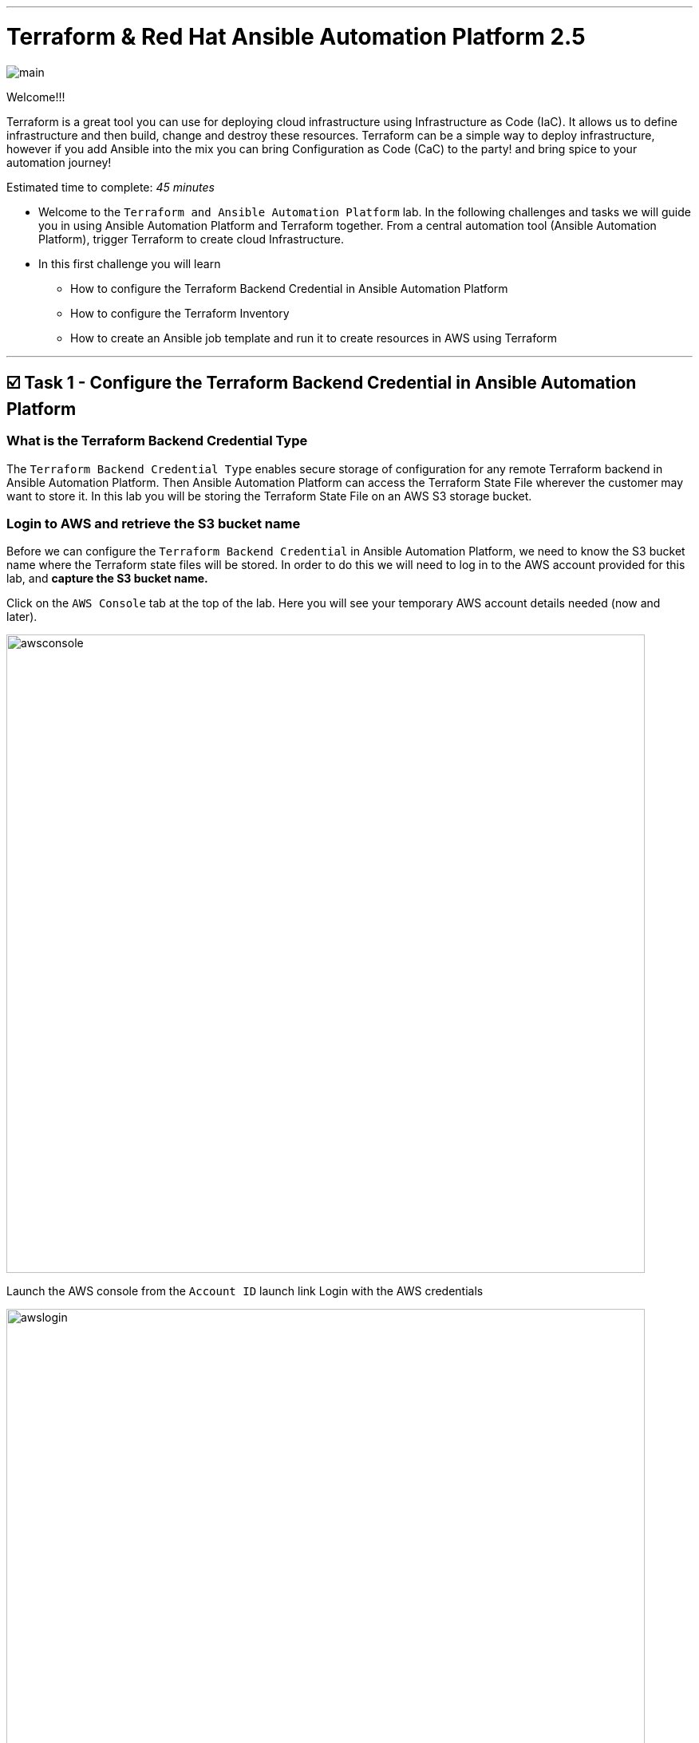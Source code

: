 :doctype: book

'''

= *Terraform & Red Hat Ansible Automation Platform 2.5*
image:https://github.com/HichamMourad/terraform-aap/blob/main/images/main.png?raw=true[]

Welcome!!! 

Terraform is a great tool you can use for deploying cloud infrastructure using Infrastructure as Code (IaC).
It allows us to define infrastructure and then build, change and destroy these resources.
Terraform can be a simple way to deploy infrastructure, however if you add Ansible into the mix you can bring Configuration as Code (CaC) to the party! and bring spice to your automation journey!

Estimated time to complete: _45 minutes_

* Welcome to the `Terraform and Ansible Automation Platform` lab.
In the following challenges and tasks we will guide you in using Ansible Automation Platform and Terraform together.
From a central automation tool (Ansible Automation Platform), trigger Terraform to create cloud Infrastructure.
* In this first challenge you will learn
** How to configure the Terraform Backend Credential in Ansible Automation Platform
** How to configure the Terraform Inventory
** How to create an Ansible job template and run it to create resources in AWS using Terraform

'''

== ☑️ Task 1 - Configure the Terraform Backend Credential in Ansible Automation Platform

=== What is the Terraform Backend Credential Type

The `Terraform Backend Credential Type` enables secure storage of configuration for any remote Terraform backend in Ansible Automation Platform.
Then Ansible Automation Platform can access the Terraform State File wherever the customer may want to store it.
In this lab you will be storing the Terraform State File on an AWS S3 storage bucket.

=== Login to AWS and retrieve the S3 bucket name

Before we can configure the `Terraform Backend Credential` in Ansible Automation Platform, we need to know the S3 bucket name where the Terraform state files will be stored.
In order to do this we will need to log in to the AWS account provided for this lab, and *capture the S3 bucket name.*

Click on the `AWS Console` tab at the top of the lab.
Here you will see your temporary AWS account details needed (now and later).

image::https://github.com/HichamMourad/terraform-aap/blob/main/images/awsconsole.png?raw=true[,800]

Launch the AWS console from the `Account ID` launch link Login with the AWS credentials

image::https://github.com/HichamMourad/terraform-aap/blob/main/images/awslogin.png?raw=true[,800]

Upon login to AWS in the search field type `S3` and then select the S3 service.
In this service you will see the existing S3 storage bucket that we've already created for you.
Please make note of it's name.
The S3 bucket will start with `aap-tf-bucket-###aLongListofCharacters###`.
We will need this shortly.

image:https://github.com/HichamMourad/terraform-aap/blob/main/images/awss3name.png?raw=true[,800]

=== Log in to the `Ansible Automation Platform` and create the Terraform Backend Credential

Click on the `Ansible Automation Platform` tab at the top of lab.

Log in using the following *Login Credentials:*  

* `User:  admin`
* `Password:  ansible123!`

Credentials are utilized for authentication when launching Jobs against machines, synchronizing with inventory sources, and importing project content from a version control system.
In this lab, we have created some different credentials, for example.

* `AWS_Credential` - This is the AWS credential for performing actions on AWS cloud.
For example, creating a VPC, or other AWS resources, or shutting down an instance, or installing and configuring an OS or configuring other AWS services.
Pretty much anything you need to perform in AWS.
* `SSH Controller Credentials` - This is an SSH key for the Ansible Automation Platform.
Often you will also have SSH machine credentials to gain SSH access to the Operating systems like RHEL.

Expand the `Automation Execution` menu on the left.
`Automation Execution` -> `Infrastructure` -> `Credentials`.
Click on the `Credentials` link and examine some of pre-configured credentials

NOTE: The keys are encrypted so no one, not even an administrator, can see the keys once placed in Ansible Automation Platfrom as a credential.

. Click on `+ Create credential`
. For the `Name` enter `Terraform Backend Credential`
. Expand the `Credential Type` drop-down, and select `Terraform backend configuration`
. In the `Backend configuration` section below you will enter the details similar to the following
. Start with the following code snippet and paste it into the `Backend configuration` section, but you *MUST make changes to lines 1, 2, 4, and 5.*
. Update the `bucket`, `key`, `access_key`, and `secret_key` lines for your specific details
. Click on `Create credential` to save the credential

[source,sh,role=execute]
----
bucket = "aap-tf-bucket-ALONG-LISTOF-CHARACTERS-CHANGE-ME"
key = "YOURNAME/tfstatefile"
region = "us-east-1"
access_key = "YOUR-LAB-awsaccesskey-CHANGE-ME"
secret_key = "YOUR-LAB-awssecretkey-CHANGE-ME"
----

image::https://github.com/HichamMourad/terraform-aap/blob/main/images/tfbackendcred.png?raw=true[]

WARNING: *Before you click on `Create credential` to save the `Backend configuration` section, yours will look SIMILAR to the following BUT WITH YOUR SPECIFIC AWS ENVIRONMENT DETAILS.*

[source,sh]
----
bucket = "aap-tf-bucket-cfe5d5cb-b3fa-5555-555c-blahblahblah"
key = "johnsmith/tfstatefile"
region = "us-east-1"
access_key = "AKBCDEBLAHBLAHBLAH"
secret_key = "Oz8vqJsY6zFFFq83xblahblahblahblahblah"
----

'''

== ☑️ Task 2 - Terraform Inventory

=== In `Ansible Automation Platform`, create the Terraform inventory source

An Inventory is a collection of hosts against which automation jobs may be launched.
Inventories.
You can source your inventory data from external sources and cloud providers.
In this case we will be sourceing our data from Terraform.
Hence, why will create a Terraform Inventory Source for this purpose.

Click on the `Ansible Automation Platform` tab at the top of lab.
(if not already)

Expand the `Automation Execution` menu on the left.
`Automation Execution` -> `Infrastructure` -> `Inventories`.

Notice that there is an inventory that we've created for you called `Terraform Inventory`.

image:https://github.com/HichamMourad/terraform-aap/blob/main/images/tfinventory1.png?raw=true[,800]

Click on this inventory, and then select the `Sources` tab.
Click the `+ Create Source` and then enter the following details.

|===
| Field | Value

| Name
| Terraform Source

| Execution environment
| Terraform Execution Environment

| Source
| Terraform State

| Credential
| Terraform Backend Credential

| Verbosity
| 0 (Warning)

| Overwrite
| Check

| Update on launch
| Check

| Cache timeout (seconds)
| 0

| Source variables
| backend_type: s3
|===

Click on `Create source` to save this new Inventory Source.
Now select the `Launch inventory update` button at the top to test the Terraform inventory source (and the credential that you created)

image:https://github.com/HichamMourad/terraform-aap/blob/main/images/tfinventorysource1.png?raw=true[]

Click on the `Launch inventory update` button to `validate the correct configuration of this inventory source`.
This will synchronize/update the AWS hosts list.
Wait for the Status to show `Success`.

image:https://github.com/HichamMourad/terraform-aap/blob/main/images/tfinventorysource2.png?raw=true[,800]

NOTE: *If for some reason the inventory update doesn't succeed, please re-update the Terraform Backend Credential.*

'''

== ☑️ Task 3 - Create a Job Template to kick off a Terraform project (Terraform provider for AWS)

In this Task we will create an Ansible Job Template that will kick off a Terrafrom project.
The Terraform project is a simple project that will leverage the AWS provider to create an EC2 instance in the AWS cloud account you are using.

NOTE: *Please note that you can also do this in Azure and Google Cloud in the same way as you are doing here with AWS*

=== Create and Launch the job template

Click on the `Ansible Automation Platform` tab at the top of lab.
(if not already) Expand the `Automation Execution` menu on the left.
`Automation Execution` -> `Templates`.
Now click on `+ Create Template`

image::https://github.com/HichamMourad/terraform-aap/blob/main/images/create_templates1st.png?raw=true[,800]

Fill out the following fields:
|===
| Field | Value

| Name
| Deploy AWS resources using Terraform AWS provider

| Inventory
| Terraform Inventory

| Project
| Terraform Demos Projec

| Playbook
| playbooks/1deploy-terraform-aws-provider.yml

| Execution environment
| Terraform Execution Environment

| Credentials
| "AWS_Credential" *AND* "Terraform Backend Credential"
|===

Scroll to the bottom Click the blue `Create Job Template` button to **save** the job template.

image::https://github.com/HichamMourad/terraform-aap/blob/main/images/create_templates2.png?raw=true[width=800]

Launch the `Deploy AWS resources using Terraform AWS provider` job template by selecting it and clicking on `🚀 Launch template`, or by simply clicking the `Rocket Launcher` 🚀 icon, depending on where you are in the teplates view.  The job status will show `Running` momentarily.

`Observe the output of the Job Template run.`

image::https://github.com/HichamMourad/terraform-aap/blob/main/images/jtresult1.png?raw=true[width=800]

=== Manually synchronize the Terraform Inventory Source
Return to the `Inventories` menu in Ansible Automation Platform.
Select the `Terraform Inventory`, and then click on the `Hosts` menu.  Notice that there is NO Terraform inventory available yet.

image::https://github.com/HichamMourad/terraform-aap/blob/main/images/tfinventoryhosts1.png?raw=true[width=800]

Now click on the `Sources` menu and click on  `🚀 Launch Inventory Update` icon.

image::https://github.com/HichamMourad/terraform-aap/blob/main/images/tfinventorysource3.png?raw=true[width=800]

Return to the `Hosts` menu, and notice that you have an EC2 instance that was create by Terraform now part of your inventory.

image::https://github.com/HichamMourad/terraform-aap/blob/main/images/tfinventoryhosts2.png?raw=true[width=800]

[NOTE]
====
**The inventory updates can occur automatically,** but here we didn't because we wanted you to see the before and after results in the `Host` tab of the `Terraform Inventory`.
====

=== Task 3 SUMMARY
*In this task you created an AAP Job Template, that kicks off a Terraform Project.  The Terraform Project is using the Terrform Provider for AWS to trigger the creation of the AWS resource(s).  You then synchronized the inventory source that pulled in the inventory created by Terraform.  This is a great way to trigger Terraform Projects from Ansible Automation Platform! **A BETTER TOGETHER STORY!***

=== The Terraform Project that was triggered using the Ansible job template
Here's the Terraform main.tf project file that was launched using Ansible Automation Platform, if you'd like to see it.

[source,terraform]
----
terraform {
  required_providers {
    aws = {
      source  = "hashicorp/aws"
      version = "6.2.0"
    }
  }
  backend "s3" {}
}

provider "aws" {
  region = "us-east-1"
}

# Fetch the default VPC
data "aws_vpc" "default" {
  default = true
}

resource "aws_instance" "tf-demo-aws-ec2-instance-1" {
  ami           = "ami-0005e0cfe09cc9050"
  instance_type = "t2.micro"
  tags = {
    Name = "tf-demo-aws-ec2-instance-1"
  }

}
----

'''

== ☑️ Task 4 - Create a Job Template to kick off a Terraform project (Terraform provider for AWS & Terraform Provider for ANSIBLE Automation Platform (AAP))

In this Task we will create an Ansible Job Template that will kick off a Terrafrom project.  **The Terraform project is a simple project that will create some AWS resources.  It will leverage the ANSIBLE Automation Platform provider to then push the Terraform inventory (ec2 host(s)) created into the Ansible Automation Platform inventory.**

[NOTE]
====
**Please note that you can also do this in Azure and Google Cloud in the same way as you are doing here with AWS**
====

=== Create and Launch the job template
Click on the `Ansible Automation Platform` tab at the top of lab. (if not already)
Expand the `Automation Execution` menu on the left.
`Automation Execution` -> `Templates`.
Now click on `+ Create Template` then scroll down and click  `Create job template`

image::https://github.com/HichamMourad/terraform-aap/blob/main/images/create_templates.png?raw=true[width=800]

Fill out the following fields:

|===
| Field | Value

| Name
| Deploy AWS resources using Terraform AWS & ANSIBLE-AAP provider

| Inventory
| Terraform Inventory

| Project
| Terraform Demos Projec

| Playbook
| playbooks/2deploy-terraform-ansible-provider.yml

| Execution environment
| Terraform Execution Environment

| Credentials
| "AWS_Credential"  *AND*  "Terraform Backend Credential"
|===


Scroll to the bottom Click the blue `Create Job Template` button to **save** the job template.

Launch the `Deploy AWS resources using Terraform AWS & ANSIBLE-AAP provider` job template, by selecting it and clicking on `🚀 Launch template`, or by simply clicking the `Rocket Launcher` 🚀 icon, depending on where you are in the view.  The job status will show `Running` momentarily.
`Observe the output of the Job Template run.`

=== View the Terraform Inventory
Return to the `Inventories` menu in Ansible Automation Platform.
Select the `Terraform Inventory`, and then click on the `Hosts` menu.
Notice that you have an additional EC2 instance that was create by Terraform now also part of your inventory.

**The Terrafrom Provider for ANSIBLE Automation Platform pushed the (ec2 host(s)) created into the Ansible Automation Platform inventory.**

image::https://github.com/HichamMourad/terraform-aap/blob/main/images/tfinventoryhosts3.png?raw=true[width=800]

=== Task 4 SUMMARY
*In this task you created an AAP Job Template, that kicks off a Terraform Project.  The Terraform Project is using the Terrform Provider for ANSIBLE AUTOMATION PLATORM to trigger the creation of the AWS resource(s).  Terraform (via the Terraform Provider for AAP) then automatically pushed the created resources into the Ansibe Automation Platform Inventory.  The Terraform Provider for AAP is something that Terraform users would most likely use at the Terraform command line.  Here you saw how you can still use this in Ansible Automation Platform.  The Terraform Provider for Ansible Automation Platform can also be used in Terraform projects to trigger Ansible Automation Platform Job Templates.  Further enhancing the **BETTER TOGETHER STORY!**, and additionally providing more options and choice for Automators and Infrastructure operators!*

=== The Terraform Project that was triggered using the Ansible job template
Here's the Terraform main.tf project file that was launched using Ansible Automation Platform, if you'd like to see it.

[source,terraform]
----
terraform {
  required_providers {
    aws = {
      source  = "hashicorp/aws"
      version = "6.2.0"
    }

    aap = {
      source = "ansible/aap"
    }
  }
  backend "s3" {}
}

provider "aws" {
  region = "us-east-1"
}

resource "aws_instance" "tf-demo-aws-ec2-instance-2" {
  ami           = "ami-0005e0cfe09cc9050"
  instance_type = "t2.micro"
  tags = {
    Name = "tf-demo-aws-ec2-instance-2"
  }
}

provider "aap" {
  host     = "https://control"
  username = "admin"
  password = "ansible123!"
  insecure_skip_verify = true
}

resource "aap_host" "tf-demo-aws-ec2-instance-2" {
  inventory_id = 2
  name = "aws_instance_tf-demo-aws-ec2-instance-2"
  description = "An EC2 instance created by Terraform"
  variables = jsonencode(aws_instance.tf-demo-aws-ec2-instance-2)
}
----
